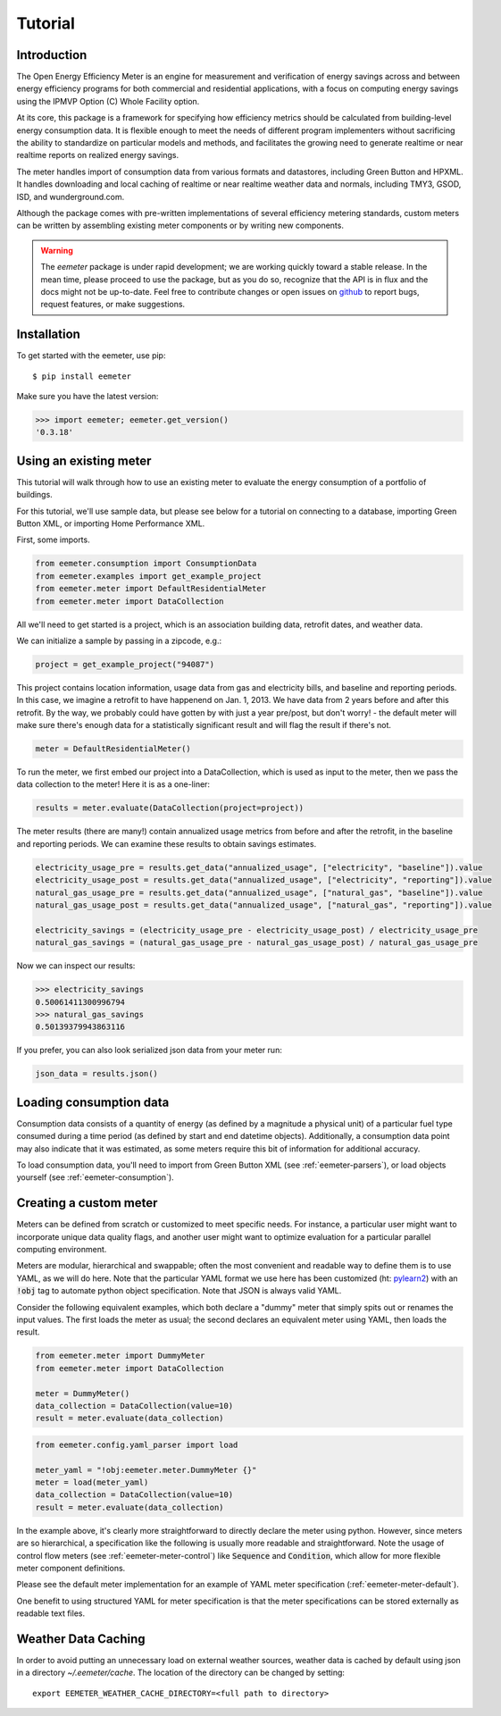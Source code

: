Tutorial
========

Introduction
------------

The Open Energy Efficiency Meter is an engine for measurement and verification
of energy savings across and between energy efficiency programs for both
commercial and residential applications, with a focus on computing energy
savings using the IPMVP Option (C) Whole Facility option.

At its core, this package is a framework for specifying how efficiency metrics
should be calculated from building-level energy consumption data. It is
flexible enough to meet the needs of different program implementers without
sacrificing the ability to standardize on particular models and methods, and
facilitates the growing need to generate realtime or near realtime reports
on realized energy savings.

The meter handles import of consumption data from various formats and
datastores, including Green Button and HPXML. It handles downloading
and local caching of realtime or near realtime weather data and normals,
including TMY3, GSOD, ISD, and wunderground.com.

Although the package comes with pre-written implementations of several
efficiency metering standards, custom meters can be written by assembling
existing meter components or by writing new components.

.. warning::

   The `eemeter` package is under rapid development; we are working quickly
   toward a stable release. In the mean time, please proceed to use the package,
   but as you do so, recognize that the API is in flux and the docs might not
   be up-to-date. Feel free to contribute changes or open issues on
   `github <https://github.com/impactlab/eemeter>`_ to report bugs, request
   features, or make suggestions.

Installation
------------

To get started with the eemeter, use pip::

    $ pip install eemeter

Make sure you have the latest version:

.. code-block:: python

    >>> import eemeter; eemeter.get_version()
    '0.3.18'

Using an existing meter
-----------------------

This tutorial will walk through how to use an existing meter to evaluate the
energy consumption of a portfolio of buildings.

For this tutorial, we'll use sample data, but please see below for a
tutorial on connecting to a database, importing Green Button XML, or importing
Home Performance XML.

First, some imports.

.. code-block:: python

    from eemeter.consumption import ConsumptionData
    from eemeter.examples import get_example_project
    from eemeter.meter import DefaultResidentialMeter
    from eemeter.meter import DataCollection

All we'll need to get started is a project, which is an association building
data, retrofit dates, and weather data.

We can initialize a sample by passing in a zipcode, e.g.:

.. code-block:: python

    project = get_example_project("94087")

This project contains location information, usage data from gas and electricity
bills, and baseline and reporting periods. In this case, we imagine a
retrofit to have happenend on Jan. 1, 2013. We have data from 2 years before
and after this retrofit. By the way, we probably could have gotten by with just
a year pre/post, but don't worry! - the default meter will make sure there's
enough data for a statistically significant result and will flag the result if
there's not.

.. code-block:: python

    meter = DefaultResidentialMeter()

To run the meter, we first embed our project into a DataCollection, which
is used as input to the meter, then we pass the data collection to the meter!
Here it is as a one-liner:

.. code-block:: python

    results = meter.evaluate(DataCollection(project=project))

The meter results (there are many!) contain annualized usage metrics from
before and after the retrofit, in the baseline and reporting periods. We can
examine these results to obtain savings estimates.

.. code-block:: python

    electricity_usage_pre = results.get_data("annualized_usage", ["electricity", "baseline"]).value
    electricity_usage_post = results.get_data("annualized_usage", ["electricity", "reporting"]).value
    natural_gas_usage_pre = results.get_data("annualized_usage", ["natural_gas", "baseline"]).value
    natural_gas_usage_post = results.get_data("annualized_usage", ["natural_gas", "reporting"]).value

    electricity_savings = (electricity_usage_pre - electricity_usage_post) / electricity_usage_pre
    natural_gas_savings = (natural_gas_usage_pre - natural_gas_usage_post) / natural_gas_usage_pre

Now we can inspect our results:

.. code-block:: python

    >>> electricity_savings
    0.50061411300996794
    >>> natural_gas_savings
    0.50139379943863116

If you prefer, you can also look serialized json data from your meter run:

.. code-block:: python

    json_data = results.json()


Loading consumption data
------------------------

Consumption data consists of a quantity of energy (as defined by a magnitude a
physical unit) of a particular fuel type consumed during a time period (as
defined by start and end datetime objects). Additionally, a consumption data
point may also indicate that it was estimated, as some meters require this bit
of information for additional accuracy.

To load consumption data, you'll need to
import from Green Button XML (see :ref:`eemeter-parsers`),
or load objects yourself (see :ref:`eemeter-consumption`).

Creating a custom meter
-----------------------

Meters can be defined from scratch or customized to meet specific needs. For
instance, a particular user might want to incorporate unique data quality flags,
and another user might want to optimize evaluation for a particular parallel
computing environment.

Meters are modular, hierarchical and swappable; often the most convenient
and readable way to define them is to use YAML, as we will do here. Note that
the particular YAML format we use here has been customized (ht: pylearn2_) with
an :code:`!obj` tag to automate python object specification. Note that JSON is
always valid YAML.

.. _pylearn2: http://deeplearning.net/software/pylearn2/

Consider the following equivalent examples, which both declare a "dummy" meter
that simply spits out or renames the input values. The first loads the
meter as usual; the second declares an equivalent meter using YAML, then loads
the result.

.. code-block:: python

    from eemeter.meter import DummyMeter
    from eemeter.meter import DataCollection

    meter = DummyMeter()
    data_collection = DataCollection(value=10)
    result = meter.evaluate(data_collection)

.. code-block:: python

    from eemeter.config.yaml_parser import load

    meter_yaml = "!obj:eemeter.meter.DummyMeter {}"
    meter = load(meter_yaml)
    data_collection = DataCollection(value=10)
    result = meter.evaluate(data_collection)

In the example above, it's clearly more straightforward to directly declare the
meter using python. However, since meters are so hierarchical, a specification
like the following is usually more readable and straightforward. Note the usage
of control flow meters (see :ref:`eemeter-meter-control`) like :code:`Sequence`
and :code:`Condition`, which allow for more flexible meter component
definitions.

Please see the default meter implementation for an example of YAML meter
specification (:ref:`eemeter-meter-default`).

One benefit to using structured YAML for meter specification is that the
meter specifications can be stored externally as readable text files.

Weather Data Caching
--------------------

In order to avoid putting an unnecessary load on external weather
sources, weather data is cached by default using json in a directory
`~/.eemeter/cache`. The location of the directory can be changed by setting::

    export EEMETER_WEATHER_CACHE_DIRECTORY=<full path to directory>
